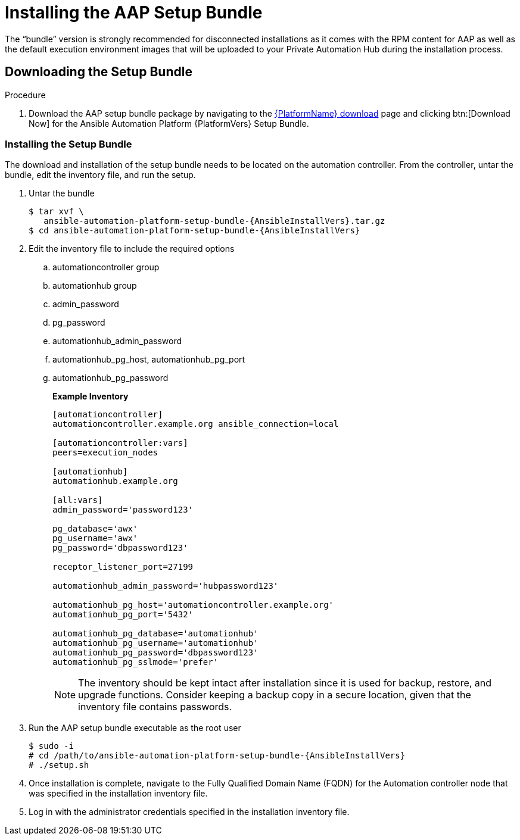 
[id="installing-the-aap-setup-bundle_{context}"]

= Installing the AAP Setup Bundle

The “bundle” version is strongly recommended for disconnected installations as it comes with the RPM content for AAP as well as the default execution environment images that will be uploaded to your Private Automation Hub during the installation process.

.Procedure

== Downloading the Setup Bundle

. Download the AAP setup bundle package by navigating to the link:{PlatformDownloadUrl}[{PlatformName} download] page and clicking btn:[Download Now] for the Ansible Automation Platform {PlatformVers} Setup Bundle.

=== Installing the Setup Bundle

The download and installation of the setup bundle needs to be located on the automation controller. From the controller, untar the bundle, edit the inventory file, and run the setup.

. Untar the bundle
+
[literal, options="nowrap" subs="+attributes"]
----
$ tar xvf \
   ansible-automation-platform-setup-bundle-{AnsibleInstallVers}.tar.gz
$ cd ansible-automation-platform-setup-bundle-{AnsibleInstallVers}
----
+
. Edit the inventory file to include the required options

.. automationcontroller group
.. automationhub group
.. admin_password
.. pg_password
.. automationhub_admin_password
.. automationhub_pg_host, automationhub_pg_port
.. automationhub_pg_password
+
*Example Inventory*
+
----
[automationcontroller]
automationcontroller.example.org ansible_connection=local

[automationcontroller:vars]
peers=execution_nodes

[automationhub]
automationhub.example.org

[all:vars]
admin_password='password123'

pg_database='awx'
pg_username='awx'
pg_password='dbpassword123'

receptor_listener_port=27199

automationhub_admin_password='hubpassword123'

automationhub_pg_host='automationcontroller.example.org'
automationhub_pg_port='5432'

automationhub_pg_database='automationhub'
automationhub_pg_username='automationhub'
automationhub_pg_password='dbpassword123'
automationhub_pg_sslmode='prefer'
----
NOTE: The inventory should be kept intact after installation since it is used for backup, restore, and upgrade functions.  Consider keeping a backup copy in a secure location, given that the inventory file contains passwords.
+
. Run the AAP setup bundle executable as the root user
+
[literal, options="nowrap" subs="+attributes"]
----
$ sudo -i
# cd /path/to/ansible-automation-platform-setup-bundle-{AnsibleInstallVers}
# ./setup.sh
----
+
. Once installation is complete, navigate to the Fully Qualified Domain Name (FQDN) for the Automation controller node that was specified in the installation inventory file.

. Log in with the administrator credentials specified in the installation inventory file.
